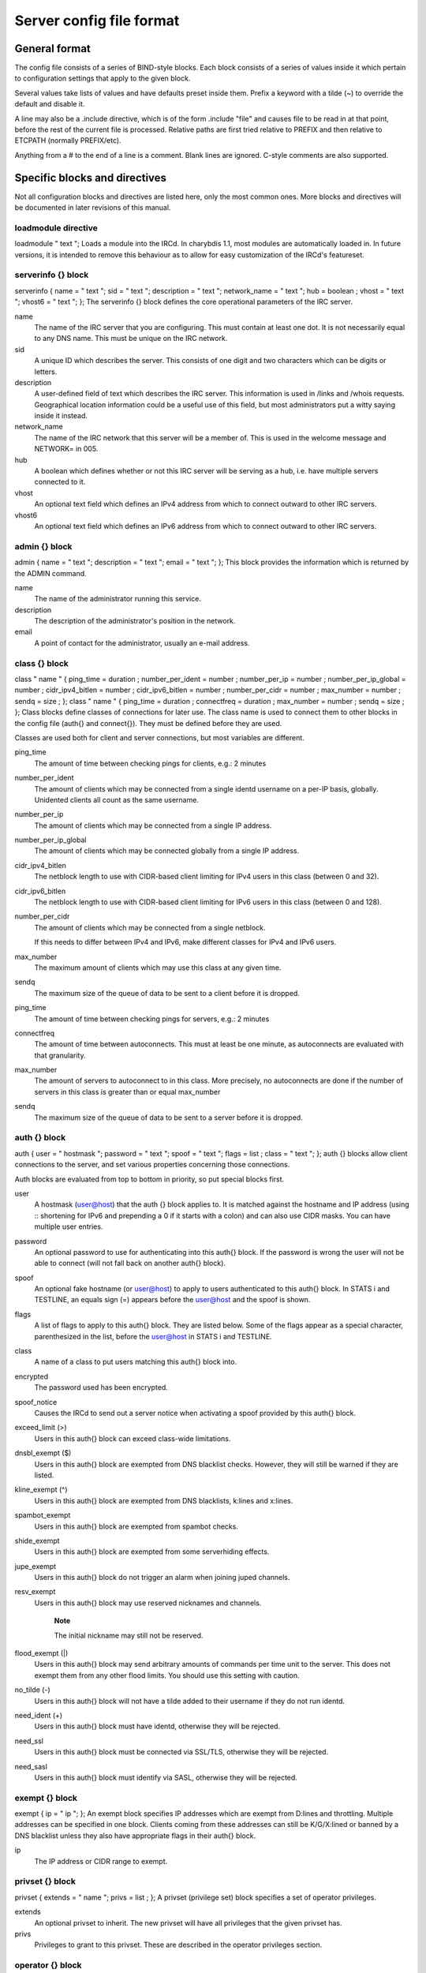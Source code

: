 Server config file format
=========================

General format
~~~~~~~~~~~~~~

The config file consists of a series of BIND-style blocks. Each block
consists of a series of values inside it which pertain to configuration
settings that apply to the given block.

Several values take lists of values and have defaults preset inside
them. Prefix a keyword with a tilde (~) to override the default and
disable it.

A line may also be a .include directive, which is of the form .include
"file" and causes file to be read in at that point, before the rest of
the current file is processed. Relative paths are first tried relative
to PREFIX and then relative to ETCPATH (normally PREFIX/etc).

Anything from a # to the end of a line is a comment. Blank lines are
ignored. C-style comments are also supported.

Specific blocks and directives
~~~~~~~~~~~~~~~~~~~~~~~~~~~~~~

Not all configuration blocks and directives are listed here, only the
most common ones. More blocks and directives will be documented in later
revisions of this manual.

loadmodule directive
--------------------

loadmodule "
text
";
Loads a module into the IRCd. In charybdis 1.1, most modules are
automatically loaded in. In future versions, it is intended to remove
this behaviour as to allow for easy customization of the IRCd's
featureset.

serverinfo {} block
-------------------

serverinfo { name = "
text
"; sid = "
text
"; description = "
text
"; network\_name = "
text
"; hub =
boolean
; vhost = "
text
"; vhost6 = "
text
"; };
The serverinfo {} block defines the core operational parameters of the
IRC server.

name
    The name of the IRC server that you are configuring. This must
    contain at least one dot. It is not necessarily equal to any DNS
    name. This must be unique on the IRC network.

sid
    A unique ID which describes the server. This consists of one digit
    and two characters which can be digits or letters.

description
    A user-defined field of text which describes the IRC server. This
    information is used in /links and /whois requests. Geographical
    location information could be a useful use of this field, but most
    administrators put a witty saying inside it instead.

network\_name
    The name of the IRC network that this server will be a member of.
    This is used in the welcome message and NETWORK= in 005.

hub
    A boolean which defines whether or not this IRC server will be
    serving as a hub, i.e. have multiple servers connected to it.

vhost
    An optional text field which defines an IPv4 address from which
    to connect outward to other IRC servers.

vhost6
    An optional text field which defines an IPv6 address from which
    to connect outward to other IRC servers.

admin {} block
--------------

admin { name = "
text
"; description = "
text
"; email = "
text
"; };
This block provides the information which is returned by the ADMIN
command.

name
    The name of the administrator running this service.

description
    The description of the administrator's position in the network.

email
    A point of contact for the administrator, usually an e-mail address.

class {} block
--------------

class "
name
" { ping\_time =
duration
; number\_per\_ident =
number
; number\_per\_ip =
number
; number\_per\_ip\_global =
number
; cidr\_ipv4\_bitlen =
number
; cidr\_ipv6\_bitlen =
number
; number\_per\_cidr =
number
; max\_number =
number
; sendq =
size
; };
class "
name
" { ping\_time =
duration
; connectfreq =
duration
; max\_number =
number
; sendq =
size
; };
Class blocks define classes of connections for later use. The class name
is used to connect them to other blocks in the config file (auth{} and
connect{}). They must be defined before they are used.

Classes are used both for client and server connections, but most
variables are different.

ping\_time
    The amount of time between checking pings for clients, e.g.: 2
    minutes

number\_per\_ident
    The amount of clients which may be connected from a single identd
    username on a per-IP basis, globally. Unidented clients all count as
    the same username.

number\_per\_ip
    The amount of clients which may be connected from a single IP
    address.

number\_per\_ip\_global
    The amount of clients which may be connected globally from a single
    IP address.

cidr\_ipv4\_bitlen
    The netblock length to use with CIDR-based client limiting for IPv4
    users in this class (between 0 and 32).

cidr\_ipv6\_bitlen
    The netblock length to use with CIDR-based client limiting for IPv6
    users in this class (between 0 and 128).

number\_per\_cidr
    The amount of clients which may be connected from a single netblock.

    If this needs to differ between IPv4 and IPv6, make different
    classes for IPv4 and IPv6 users.

max\_number
    The maximum amount of clients which may use this class at any given
    time.

sendq
    The maximum size of the queue of data to be sent to a client before
    it is dropped.

ping\_time
    The amount of time between checking pings for servers, e.g.: 2
    minutes

connectfreq
    The amount of time between autoconnects. This must at least be one
    minute, as autoconnects are evaluated with that granularity.

max\_number
    The amount of servers to autoconnect to in this class. More
    precisely, no autoconnects are done if the number of servers in this
    class is greater than or equal max\_number

sendq
    The maximum size of the queue of data to be sent to a server before
    it is dropped.

auth {} block
-------------

auth { user = "
hostmask
"; password = "
text
"; spoof = "
text
"; flags =
list
; class = "
text
"; };
auth {} blocks allow client connections to the server, and set various
properties concerning those connections.

Auth blocks are evaluated from top to bottom in priority, so put special
blocks first.

user
    A hostmask (user@host) that the auth {} block applies to. It is
    matched against the hostname and IP address (using :: shortening for
    IPv6 and prepending a 0 if it starts with a colon) and can also use
    CIDR masks. You can have multiple user entries.

password
    An optional password to use for authenticating into this auth{}
    block. If the password is wrong the user will not be able to connect
    (will not fall back on another auth{} block).

spoof
    An optional fake hostname (or user@host) to apply to users
    authenticated to this auth{} block. In STATS i and TESTLINE, an
    equals sign (=) appears before the user@host and the spoof is shown.

flags
    A list of flags to apply to this auth{} block. They are listed
    below. Some of the flags appear as a special character,
    parenthesized in the list, before the user@host in STATS i and
    TESTLINE.

class
    A name of a class to put users matching this auth{} block into.

encrypted
    The password used has been encrypted.

spoof\_notice
    Causes the IRCd to send out a server notice when activating a spoof
    provided by this auth{} block.

exceed\_limit (>)
    Users in this auth{} block can exceed class-wide limitations.

dnsbl\_exempt ($)
    Users in this auth{} block are exempted from DNS blacklist checks.
    However, they will still be warned if they are listed.

kline\_exempt (^)
    Users in this auth{} block are exempted from DNS blacklists, k:lines
    and x:lines.

spambot\_exempt
    Users in this auth{} block are exempted from spambot checks.

shide\_exempt
    Users in this auth{} block are exempted from some serverhiding
    effects.

jupe\_exempt
    Users in this auth{} block do not trigger an alarm when joining
    juped channels.

resv\_exempt
    Users in this auth{} block may use reserved nicknames and channels.

        **Note**

        The initial nickname may still not be reserved.

flood\_exempt (\|)
    Users in this auth{} block may send arbitrary amounts of commands
    per time unit to the server. This does not exempt them from any
    other flood limits. You should use this setting with caution.

no\_tilde (-)
    Users in this auth{} block will not have a tilde added to their
    username if they do not run identd.

need\_ident (+)
    Users in this auth{} block must have identd, otherwise they will be
    rejected.

need\_ssl
    Users in this auth{} block must be connected via SSL/TLS, otherwise
    they will be rejected.

need\_sasl
    Users in this auth{} block must identify via SASL, otherwise they
    will be rejected.

exempt {} block
---------------

exempt { ip = "
ip
"; };
An exempt block specifies IP addresses which are exempt from D:lines and
throttling. Multiple addresses can be specified in one block. Clients
coming from these addresses can still be K/G/X:lined or banned by a DNS
blacklist unless they also have appropriate flags in their auth{} block.

ip
    The IP address or CIDR range to exempt.

privset {} block
----------------

privset { extends = "
name
"; privs =
list
; };
A privset (privilege set) block specifies a set of operator privileges.

extends
    An optional privset to inherit. The new privset will have all
    privileges that the given privset has.

privs
    Privileges to grant to this privset. These are described in the
    operator privileges section.

operator {} block
-----------------

operator "
name
" { user = "
hostmask
"; password = "
text
"; rsa\_public\_key\_file = "
text
"; umodes =
list
; snomask = "
text
"; flags =
list
; };
Operator blocks define who may use the OPER command to gain extended
privileges.

user
    A hostmask that users trying to use this operator {} block must
    match. This is checked against the original host and IP address;
    CIDR is also supported. So auth {} spoofs work in operator {}
    blocks; the real host behind them is not checked. Other kind of
    spoofs do not work in operator {} blocks; the real host behind them
    is checked.

    Note that this is different from charybdis 1.x where all kinds of
    spoofs worked in operator {} blocks.

password
    A password used with the OPER command to use this operator {} block.
    Passwords are encrypted by default, but may be unencrypted if
    ~encrypted is present in the flags list.

rsa\_public\_key\_file
    An optional path to a RSA public key file associated with the
    operator {} block. This information is used by the CHALLENGE
    command, which is an alternative authentication scheme to the
    traditional OPER command.

umodes
    A list of usermodes to apply to successfully opered clients.

snomask
    An snomask to apply to successfully opered clients.

privset
    The privilege set granted to successfully opered clients. This must
    be defined before this operator{} block.

flags
    A list of flags to apply to this operator{} block. They are listed
    below.

encrypted
    The password used has been encrypted. This is enabled by default,
    use ~encrypted to disable it.

need\_ssl
    Restricts use of this operator{} block to SSL/TLS connections only.

connect {} block
----------------

connect "
name
" { host = "
text
"; send\_password = "
text
"; accept\_password = "
text
"; port =
number
; hub\_mask = "
mask
"; leaf\_mask = "
mask
"; class = "
text
"; flags =
list
; aftype =
protocol
; };
Connect blocks define what servers may connect or be connected to.

host
    The hostname or IP to connect to.

        **Note**

        Furthermore, if a hostname is used, it must have an A or AAAA
        record (no CNAME) and it must be the primary hostname for
        inbound connections to work.

send\_password
    The password to send to the other server.

accept\_password
    The password that should be accepted from the other server.

port
    The port on the other server to connect to.

hub\_mask
    An optional domain mask of servers allowed to be introduced by this
    link. Usually, "\*" is fine. Multiple hub\_masks may be specified,
    and any of them may be introduced. Violation of hub\_mask and
    leaf\_mask restrictions will cause the local link to be closed.

leaf\_mask
    An optional domain mask of servers not allowed to be introduced by
    this link. Multiple leaf\_masks may be specified, and none of them
    may be introduced. leaf\_mask has priority over hub\_mask.

class
    The name of the class this server should be placed into.

flags
    A list of flags concerning the connect block. They are listed below.

aftype
    The protocol that should be used to connect with, either ipv4 or
    ipv6. This defaults to neither, allowing connection using either
    address family.

encrypted
    The value for accept\_password has been encrypted.

autoconn
    The server should automatically try to connect to the server defined
    in this connect {} block if it's not connected already and
    max\_number in the class is not reached yet.

compressed
    Ziplinks should be used with this server connection. This compresses
    traffic using zlib, saving some bandwidth and speeding up netbursts.

    If you have trouble setting up a link, you should turn this off as
    it often hides error messages.

topicburst
    Topics should be bursted to this server.

    This is enabled by default.

listen {} block
---------------

listen { host = "
text
"; port =
number
; };
A listen block specifies what ports a server should listen on.

host
    An optional host to bind to. Otherwise, the ircd will listen on all
    available hosts.

port
    A port to listen on. You can specify multiple ports via commas, and
    define a range by seperating the start and end ports with two dots
    (..).

modules {} block
----------------

modules { path = "
text
"; module =
text
; };
The modules block specifies information for loadable modules.

path
    Specifies a path to search for loadable modules.

module
    Specifies a module to load, similar to loadmodule.

general {} block
----------------

modules {
values
};
The general block specifies a variety of options, many of which were in
``config.h`` in older daemons. The options are documented in
``reference.conf``.

channel {} block
----------------

modules {
values
};
The channel block specifies a variety of channel-related options, many
of which were in ``config.h`` in older daemons. The options are
documented in ``reference.conf``.

serverhide {} block
-------------------

modules {
values
};
The serverhide block specifies options related to server hiding. The
options are documented in ``reference.conf``.

blacklist {} block
------------------

blacklist { host = "
text
"; reject\_reason = "
text
"; };
The blacklist block specifies DNS blacklists to check. Listed clients
will not be allowed to connect. IPv6 clients are not checked against
these.

Multiple blacklists can be specified, in pairs with first host then
reject\_reason.

host
    The DNSBL to use.

reject\_reason
    The reason to send to listed clients when disconnecting them.

alias {} block
--------------

alias "
name
" { target = "
text
"; };
Alias blocks allow the definition of custom commands. These commands
send PRIVMSG to the given target. A real command takes precedence above
an alias.

target
    The target nick (must be a network service (umode +S)) or
    user@server. In the latter case, the server cannot be this server,
    only opers can use user starting with "opers" reliably and the user
    is interpreted on the target server only so you may need to use
    nick@server instead).

cluster {} block
----------------

cluster { name = "
text
"; flags =
list
; };
The cluster block specifies servers we propagate things to
automatically. This does not allow them to set bans, you need a separate
shared{} block for that.

Having overlapping cluster{} items will cause the command to be executed
twice on the target servers. This is particularly undesirable for ban
removals.

The letters in parentheses denote the flags in /stats U.

name
    The server name to share with, this may contain wildcards and may be
    stacked.

flags
    The list of what to share, all the name lines above this (up to
    another flags entry) will receive these flags. They are listed
    below.

kline (K)
    Permanent K:lines

tkline (k)
    Temporary K:lines

unkline (U)
    K:line removals

xline (X)
    Permanent X:lines

txline (x)
    Temporary X:lines

unxline (Y)
    X:line removals

resv (Q)
    Permanently reserved nicks/channels

tresv (q)
    Temporarily reserved nicks/channels

unresv (R)
    RESV removals

locops (L)
    LOCOPS messages (sharing this with \* makes LOCOPS rather similar to
    OPERWALL which is not useful)

all
    All of the above

shared {} block
---------------

shared { oper = "
user@host
", "
server
"; flags =
list
; };
The shared block specifies opers allowed to perform certain actions on
our server remotely. These are ordered top down. The first one matching
will determine the oper's access. If access is denied, the command will
be silently ignored.

The letters in parentheses denote the flags in /stats U.

oper
    The user@host the oper must have, and the server they must be on.
    This may contain wildcards.

flags
    The list of what to allow, all the oper lines above this (up to
    another flags entry) will receive these flags. They are listed
    below.

    **Note**

    While they have the same names, the flags have subtly different
    meanings from those in the cluster{} block.

kline (K)
    Permanent and temporary K:lines

tkline (k)
    Temporary K:lines

unkline (U)
    K:line removals

xline (X)
    Permanent and temporary X:lines

txline (x)
    Temporary X:lines

unxline (Y)
    X:line removals

resv (Q)
    Permanently and temporarily reserved nicks/channels

tresv (q)
    Temporarily reserved nicks/channels

unresv (R)
    RESV removals

all
    All of the above; this does not include locops, rehash, dline,
    tdline or undline.

locops (L)
    LOCOPS messages (accepting this from \* makes LOCOPS rather similar
    to OPERWALL which is not useful); unlike the other flags, this can
    only be accepted from \*@\* although it can be restricted based on
    source server.

rehash (H)
    REHASH commands; all options can be used

dline (D)
    Permanent and temporary D:lines

tdline (d)
    Temporary D:lines

undline (E)
    D:line removals

none
    Allow nothing to be done

service {} block
----------------

service { name = "
text
"; };
The service block specifies privileged servers (services). These servers
have extra privileges such as setting login names on users and
introducing clients with umode +S (unkickable, hide channels, etc). This
does not allow them to set bans, you need a separate shared{} block for
that.

Do not place normal servers here.

Multiple names may be specified but there may be only one service{}
block.

name
    The server name to grant special privileges. This may not contain
    wildcards.

Hostname resolution (DNS)
~~~~~~~~~~~~~~~~~~~~~~~~~

Charybdis uses solely DNS for all hostname/address lookups (no
``/etc/hosts`` or anything else). The DNS servers are taken from
``/etc/resolv.conf``. If this file does not exist or no valid IP
addresses are listed in it, the local host (127.0.0.1) is used. (Note
that the latter part did not work in older versions of Charybdis.)

IPv4 as well as IPv6 DNS servers are supported, but it is not possible
to use both IPv4 and IPv6 in ``/etc/resolv.conf``.

For both security and performance reasons, it is recommended that a
caching nameserver such as BIND be run on the same machine as Charybdis
and that ``/etc/resolv.conf`` only list 127.0.0.1.
